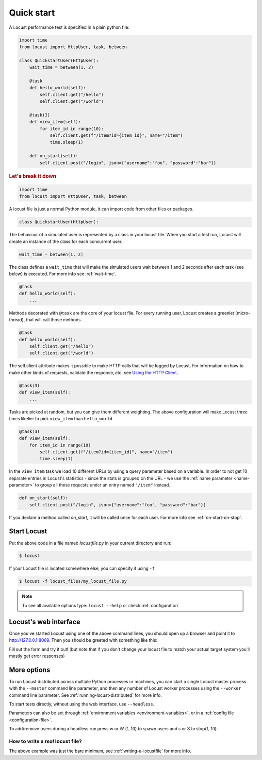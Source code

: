 .. _quickstart:

=============
Quick start
=============

A Locust performance test is specified in a plain python file:

.. code-block:: python

    import time
    from locust import HttpUser, task, between

    class QuickstartUser(HttpUser):
        wait_time = between(1, 2)

        @task
        def hello_world(self):
            self.client.get("/hello")
            self.client.get("/world")
        
        @task(3)
        def view_item(self):
            for item_id in range(10):
                self.client.get(f"/item?id={item_id}", name="/item")
                time.sleep(1)
        
        def on_start(self):
            self.client.post("/login", json={"username":"foo", "password":"bar"})


.. rubric:: Let's break it down

.. code-block:: python

    import time
    from locust import HttpUser, task, between

A locust file is just a normal Python module, it can import code from other files or packages.

.. code-block:: python

    class QuickstartUser(HttpUser):

The behaviour of a simulated user is represented by a class in your locust file. When you start a test run, Locust will create an instance of the class for each concurrent user.

.. code-block:: python

    wait_time = between(1, 2)

The class defines a ``wait_time`` that will make the simulated users wait between 1 and 2 seconds after each task (see below)
is executed. For more info see :ref:`wait-time`.

.. code-block:: python

    @task
    def hello_world(self):
        ...

Methods decorated with ``@task`` are the core of your locust file. For every running user, Locust creates a greenlet (micro-thread), that will call those methods.

.. code-block:: python

    @task
    def hello_world(self):
        self.client.get("/hello")
        self.client.get("/world")

The self.client attribute makes it possible to make HTTP calls that will be logged by Locust. For information on how to make other kinds of requests, validate the response, etc, see `Using the HTTP Client <writing-a-locustfile.html#using-the-http-client>`_.

.. code-block:: python

    @task(3)
    def view_item(self):
        ...

Tasks are picked at random, but you can give them different weighting. The above configuration will make Locust three times likelier to pick ``view_item`` than ``hello_world``.

.. code-block:: python

    @task(3)
    def view_item(self):
        for item_id in range(10)
            self.client.get(f"/item?id={item_id}", name="/item")
            time.sleep(1)

In the ``view_item`` task we load 10 different URLs by using a query parameter based on a variable. In order to not get 10 separate entries in Locust's statistics - since the stats is grouped on the URL - we use 
the :ref:`name parameter <name-parameter>` to group all those requests under an entry named ``"/item"`` instead.

.. code-block:: python

    def on_start(self):
        self.client.post("/login", json={"username":"foo", "password":"bar"})

If you declare a method called `on_start`, it will be called once for each user. For more info see :ref:`on-start-on-stop`.

Start Locust
============

Put the above code in a file named *locustfile.py* in your current directory and run:

.. code-block:: console

    $ locust


If your Locust file is located somewhere else, you can specify it using ``-f``

.. code-block:: console

    $ locust -f locust_files/my_locust_file.py

.. note::

    To see all available options type: ``locust --help`` or check :ref:`configuration`

Locust's web interface
==============================

Once you've started Locust using one of the above command lines, you should open up a browser
and point it to http://127.0.0.1:8089. Then you should be greeted with something like this:

.. image:: images/webui-splash-screenshot.png

Fill out the form and try it out! (but note that if you don't change your locust file to match your actual target system you'll mostly get error responses)

.. image:: images/webui-running-statistics.png

.. image:: images/webui-running-charts.png


More options
============

To run Locust distributed across multiple Python processes or machines, you can start a single Locust master process 
with the ``--master`` command line parameter, and then any number of Locust worker processes using the ``--worker`` 
command line parameter. See :ref:`running-locust-distributed` for more info.

To start tests directly, without using the web interface, use ``--headless``. 

Parameters can also be set through :ref:`environment variables <environment-variables>`, or in a
:ref:`config file <configuration-file>`.

To add/remove users during a headless run press w or W (1, 10) to spawn users and s or S to stop(1, 10).

How to write a *real* locust file?
""""""""""""""""""""""""""""""""""

The above example was just the bare minimum, see :ref:`writing-a-locustfile` for more info.
